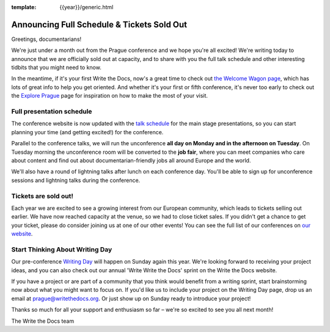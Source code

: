 :template: {{year}}/generic.html

.. post:: August 15, 2018
   :tags: 2018, prague-2018, schedule

Announcing Full Schedule & Tickets Sold Out
===========================================

Greetings, documentarians!

We're just under a month out from the Prague conference and we hope you're all excited!
We're writing today to announce that we are officially sold out at capacity, and to share with you the full talk schedule and other interesting tidbits that you might need to know.

In the meantime, if it's your first Write the Docs, now's a great time to check out `the Welcome Wagon page <https://www.writethedocs.org/conf/prague/2018/welcome-wagon/>`_, which has lots of great info to help you get oriented.
And whether it's your first or fifth conference, it's never too early to check out the `Explore Prague
<https://www.writethedocs.org/conf/prague/2018/visiting/>`_ page for inspiration on how to make the most of your visit.

Full presentation schedule
--------------------------

The conference website is now updated with the `talk schedule <https://www.writethedocs.org/conf/prague/2018/schedule/>`_ for the main stage presentations, so you can start planning your time (and getting excited!) for the conference.

Parallel to the conference talks, we will run the unconference **all day on Monday and in the afternoon on Tuesday**. On Tuesday morning the unconference room will be converted to the **job fair**, where you can meet companies who care about content and find out about documentarian-friendly jobs all around Europe and the world.

We'll also have a round of lightning talks after lunch on each conference day.
You'll be able to sign up for unconference sessions and lightning talks during the conference.

Tickets are sold out!
---------------------

Each year we are excited to see a growing interest from our European community, which leads to tickets selling out earlier. We have now reached capacity at the venue, so we had to close ticket sales. If you didn't get a chance to get your ticket, please do consider joining us at one of our other events! You can see the full list of our conferences on `our website <https://www.writethedocs.org/conf/>`_.

Start Thinking About Writing Day
--------------------------------

Our pre-conference `Writing Day <https://www.writethedocs.org/conf/prague/2018/writing-day/>`_ will happen on Sunday again this year.
We're looking forward to receiving your project ideas, and you can also check out our annual 'Write Write the Docs' sprint on the Write the Docs website.

If you have a project or are part of a community that you think would benefit from a writing sprint, start brainstorming now about what you might want to focus on.
If you'd like us to include your project on the Writing Day page, drop us an email at `prague@writethedocs.org <mailto:prague@writethedocs.org>`_.
Or just show up on Sunday ready to introduce your project!

Thanks so much for all your support and enthusiasm so far – we're so excited to see you all next month!

The Write the Docs team
